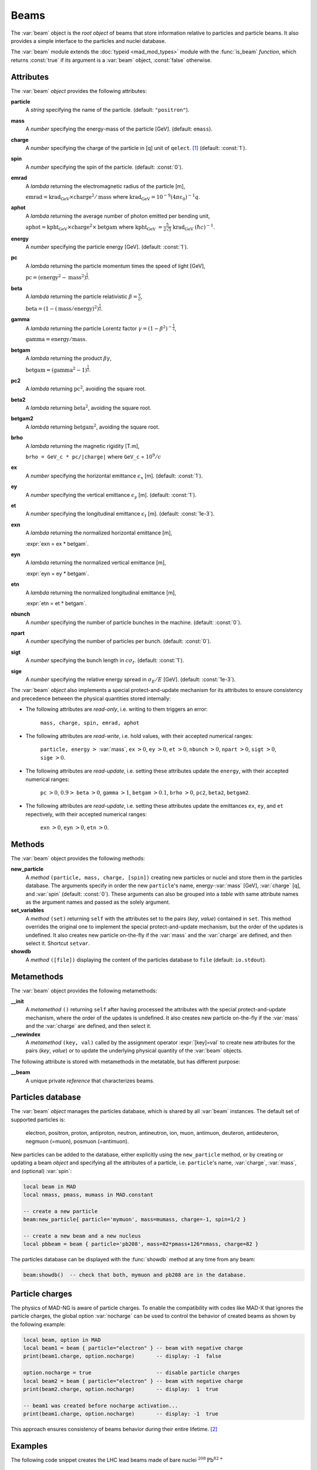 Beams
=====
.. _ch.gen.beam:

The :var:`beam` object is the *root object* of beams that store information relative to particles and particle beams. It also provides a simple interface to the particles and nuclei database.

The :var:`beam` module extends the :doc:`typeid <mad_mod_types>` module with the :func:`is_beam` *function*, which returns :const:`true` if its argument is a :var:`beam` object, :const:`false` otherwise.

Attributes
----------

The :var:`beam` *object* provides the following attributes:

**particle**
	 A *string* specifying the name of the particle. (default: :literal:`"positron"`).

**mass**
	 A *number* specifying the energy-mass of the particle [GeV]. (default: :literal:`emass`).

**charge**
	 A *number* specifying the charge of the particle in [q] unit of :literal:`qelect`. [#f1]_ (default: :const:`1`).

**spin**
	 A *number* specifying the spin of the particle. (default: :const:`0`).

**emrad**
	 A *lambda* returning the electromagnetic radius of the particle [m], 

	 :math:`\mathrm{emrad} = \mathrm{krad_GeV}\times\mathrm{charge}^2/\mathrm{mass}` where :math:`\mathrm{krad_GeV} = 10^{-9} (4 \pi\varepsilon_0)^{-1} q`.

**aphot**
	 A *lambda* returning the average number of photon emitted per bending unit, 

	 :math:`\mathrm{aphot} = \mathrm{kpht_GeV}\times\mathrm{charge}^2\times\mathrm{betgam}` where :math:`\mathrm{kpht_GeV}` :math:`= \frac{5}{2\sqrt{3}}` :math:`\mathrm{krad_GeV}` :math:`(\hbar c)^{-1}`.

**energy**
	 A *number* specifying the particle energy [GeV]. (default: :const:`1`).

**pc**
	 A *lambda* returning the particle momentum times the speed of light [GeV],

	 :math:`\mathrm{pc} = (\mathrm{energy}^2 - \mathrm{mass}^2)^{\frac{1}{2}}`.

**beta**
	 A *lambda* returning the particle relativistic :math:`\beta=\frac{v}{c}`,

	 :math:`\mathrm{beta} = (1 - (\mathrm{mass}/\mathrm{energy})^2)^{\frac{1}{2}}`.

**gamma**
	 A *lambda* returning the particle Lorentz factor :math:`\gamma=(1-\beta^2)^{-\frac{1}{2}}`,

	 :math:`\mathrm{gamma} = \mathrm{energy}/\mathrm{mass}`.

**betgam**
	 A *lambda* returning the product :math:`\beta\gamma`,

	 :math:`\mathrm{betgam} = (\mathrm{gamma}^2 - 1)^\frac{1}{2}`.

**pc2**
	 A *lambda* returning :math:`\mathrm{pc}^2`, avoiding the square root.

**beta2**
	 A *lambda* returning :math:`\mathrm{beta}^2`, avoiding the square root.

**betgam2**
	 A *lambda* returning :math:`\mathrm{betgam}^2`, avoiding the square root.

**brho**
	 A *lambda* returning the magnetic rigidity [T.m], 

	 :literal:`brho = GeV_c * pc/|charge|` where :literal:`GeV_c` = :math:`10^{9}/c`

**ex**
	 A *number* specifying the horizontal emittance :math:`\epsilon_x` [m]. (default: :const:`1`).

**ey**
	 A *number* specifying the vertical emittance :math:`\epsilon_y` [m]. (default: :const:`1`).

**et**
	 A *number* specifying the longitudinal emittance :math:`\epsilon_t` [m]. (default: :const:`1e-3`).

**exn**
	 A *lambda* returning the normalized horizontal emittance [m], 

	 :expr:`exn = ex * betgam`.

**eyn**
	 A *lambda* returning the normalized vertical emittance [m], 

	 :expr:`eyn = ey * betgam`.

**etn**
	 A *lambda* returning the normalized longitudinal emittance [m], 

	 :expr:`etn = et * betgam`.

**nbunch**
	 A *number* specifying the number of particle bunches in the machine. (default: :const:`0`).

**npart**
	 A *number* specifying the number of particles per bunch. (default: :const:`0`).

**sigt**
	 A *number* specifying the bunch length in :math:`c \sigma_t`. (default: :const:`1`).

**sige**
	 A *number* specifying the relative energy spread in :math:`\sigma_E/E` [GeV]. (default: :const:`1e-3`).


The :var:`beam` *object* also implements a special protect-and-update mechanism for its attributes to ensure consistency and precedence between the physical quantities stored internally:

*	 The following attributes are *read-only*, i.e. writing to them triggers an error:
		
		:literal:`mass, charge, spin, emrad, aphot`

*	 The following attributes are *read-write*, i.e. hold values, with their accepted numerical ranges:
		
		:literal:`particle, energy` :math:`>` :var:`mass`,
		:literal:`ex` :math:`>0`, :literal:`ey` :math:`>0`, :literal:`et` :math:`>0`,
		:literal:`nbunch` :math:`>0`, :literal:`npart` :math:`>0`, :literal:`sigt` :math:`>0`, :literal:`sige` :math:`>0`.

*	 The following attributes are *read-update*, i.e. setting these attributes update the :literal:`energy`, with their accepted numerical ranges:
		
		:literal:`pc` :math:`>0`, :math:`0.9>` :literal:`beta` :math:`>0`, :literal:`gamma` :math:`>1`, :literal:`betgam` :math:`>0.1`, :literal:`brho` :math:`>0`,
		:literal:`pc2`, :literal:`beta2`, :literal:`betgam2`.

*	 The following attributes are *read-update*, i.e. setting these attributes update the emittances :literal:`ex`, :literal:`ey`, and :literal:`et` repectively, with their accepted numerical ranges:
		
		:literal:`exn` :math:`>0`, :literal:`eyn` :math:`>0`, :literal:`etn` :math:`>0`.


Methods
-------

The :var:`beam` object provides the following methods:

**new_particle**
	 A *method*	:literal:`(particle, mass, charge, [spin])` creating new particles or nuclei and store them in the particles database. The arguments specify in order the new :literal:`particle`'s name, energy-:var:`mass` [GeV], :var:`charge` [q], and :var:`spin` (default: :const:`0`). These arguments can also be grouped into a *table* with same attribute names as the argument names and passed as the solely argument.

**set_variables**
	 A *method*	:literal:`(set)` returning :literal:`self` with the attributes set to the pairs (*key*, *value*) contained in :literal:`set`. This method overrides the original one to implement the special protect-and-update mechanism, but the order of the updates is undefined. It also creates new particle on-the-fly if the :var:`mass` and the :var:`charge` are defined, and then select it. Shortcut :literal:`setvar`.

**showdb**
	 A *method*	:literal:`([file])` displaying the content of the particles database to :literal:`file` (default: :literal:`io.stdout`).


Metamethods
-----------

The :var:`beam` object provides the following metamethods:

**__init**
	 A *metamethod*	:literal:`()` returning :literal:`self` after having processed the attributes with the special protect-and-update mechanism, where the order of the updates is undefined. It also creates new particle on-the-fly if the :var:`mass` and the :var:`charge` are defined, and then select it.

**__newindex**
	 A *metamethod*	:literal:`(key, val)` called by the assignment operator :expr:`[key]=val` to create new attributes for the pairs (*key*, *value*) or to update the underlying physical quantity of the :var:`beam` objects.


The following attribute is stored with metamethods in the metatable, but has different purpose:


**__beam**
	 A unique private *reference* that characterizes beams.


Particles database
------------------

The :var:`beam` *object* manages the particles database, which is shared by all :var:`beam` instances. The default set of supported particles is: 

		electron, positron, proton, antiproton, neutron, antineutron, ion, muon, 
		antimuon, deuteron, antideuteron, negmuon (=muon), posmuon (=antimuon).

New particles can be added to the database, either explicitly using the :literal:`new_particle` method, or by creating or updating a beam *object* and specifying all the attributes of a particle, i.e. :literal:`particle`'s name, :var:`charge`, :var:`mass`, and (optional) :var:`spin`:

.. code-block:: lua
	
	local beam in MAD
	local nmass, pmass, mumass in MAD.constant
	
	-- create a new particle
	beam:new_particle{ particle='mymuon', mass=mumass, charge=-1, spin=1/2 }
	
	-- create a new beam and a new nucleus
	local pbbeam = beam { particle='pb208', mass=82*pmass+126*nmass, charge=82 }

The particles database can be displayed with the :func:`showdb` method at any time from any beam:

.. code-block:: lua
	
	beam:showdb()  -- check that both, mymuon and pb208 are in the database.


Particle charges
----------------

The physics of MAD-NG is aware of particle charges. To enable the compatibility with codes like MAD-X that ignores the particle charges, the global option :var:`nocharge` can be used to control the behavior of created beams as shown by the following example:

.. code-block:: lua
	
	local beam, option in MAD
	local beam1 = beam { particle="electron" } -- beam with negative charge
	print(beam1.charge, option.nocharge)       -- display: -1  false
	
	option.nocharge = true                     -- disable particle charges
	local beam2 = beam { particle="electron" } -- beam with negative charge
	print(beam2.charge, option.nocharge)       -- display:  1  true
	
	-- beam1 was created before nocharge activation...
	print(beam1.charge, option.nocharge)       -- display: -1  true

This approach ensures consistency of beams behavior during their entire lifetime. [#f2]_ 

Examples
--------

The following code snippet creates the LHC lead beams made of bare nuclei :math:`^{208}\mathrm{Pb}^{82+}`

.. code-block:: lua
	
	local beam in MAD
	local lhcb1, lhcb2 in MADX
	local nmass, pmass, amass in MAD.constant
	local pbmass = 82*pmass+126*nmass
	
	-- attach a new beam with a new particle to lhcb1 and lhcb2.
	lhc1.beam = beam 'Pb208' { particle='pb208', mass=pbmass, charge=82 }
	lhc2.beam = lhc1.beam -- let sequences share the same beam...
	
	-- print Pb208 nuclei energy-mass in GeV and unified atomic mass.
	print(lhcb1.beam.mass, lhcb1.beam.mass/amass)


.. rubric:: Footnotes

.. [#f1] The :var:`qelect` value is defined in the :doc:`mad_mod_const` module.
.. [#f2] The option :var:`rbarc` in MAD-X is too volatile and does not ensure such consistency...
